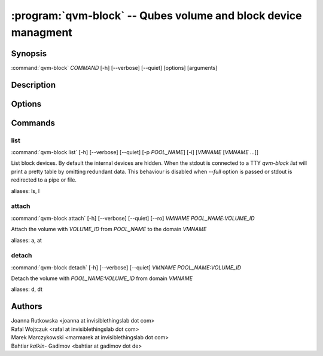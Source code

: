 .. program:: qvm-block

:program:`qvm-block` -- Qubes volume and block device managment
===============================================================

Synopsis
--------

| :command:`qvm-block` *COMMAND* [-h] [--verbose] [--quiet] [options] [arguments]

Description
-----------

.. TODO Add description

Options
-------

.. option:: --help, -h

   Show help message and exit

.. option:: --verbose, -v

   Increase verbosity.

.. option:: --quiet, -q

   Decrease verbosity.

Commands
--------

list
^^^^

| :command:`qvm-block list` [-h] [--verbose] [--quiet] [-p *POOL_NAME*] [-i] [*VMNAME* [*VMNAME* ...]]

List block devices. By default the internal devices are hidden. When the
stdout is connected to a TTY `qvm-block list` will print a pretty table by
omitting redundant data. This behaviour is disabled when `--full` option is
passed or stdout is redirected to a pipe or file.

.. option:: -p, --pool

   list volumes from specified pool

.. option:: -i, --internal

   list internal devices

.. option:: --full

   print domain names

.. option:: --all

   List volumes from all qubes. You can use :option:`--exclude` to limit the
   qubes set. Don't forget — internal devices are hidden by default!

.. option:: --exclude

   Exclude the qube from :option:`--all`.

aliases: ls, l

attach
^^^^^^

| :command:`qvm-block attach` [-h] [--verbose] [--quiet] [--ro] *VMNAME* *POOL_NAME:VOLUME_ID*

Attach the volume with *VOLUME_ID* from *POOL_NAME* to the domain *VMNAME*

.. option:: --ro

   attach device read-only

aliases: a, at

detach
^^^^^^

| :command:`qvm-block detach` [-h] [--verbose] [--quiet] *VMNAME* *POOL_NAME:VOLUME_ID*

Detach the volume with *POOL_NAME:VOLUME_ID* from domain *VMNAME*

aliases: d, dt

Authors
-------

| Joanna Rutkowska <joanna at invisiblethingslab dot com>
| Rafal Wojtczuk <rafal at invisiblethingslab dot com>
| Marek Marczykowski <marmarek at invisiblethingslab dot com>
| Bahtiar `kalkin-` Gadimov <bahtiar at gadimov dot de> 

.. vim: ts=3 sw=3 et tw=80
